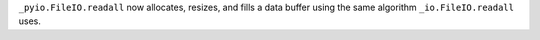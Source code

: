 ``_pyio.FileIO.readall`` now allocates, resizes, and fills a data buffer using the same algorithm ``_io.FileIO.readall`` uses.
